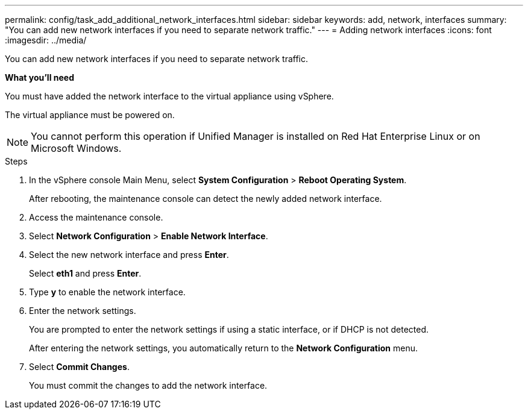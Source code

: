 ---
permalink: config/task_add_additional_network_interfaces.html
sidebar: sidebar
keywords: add, network, interfaces
summary: "You can add new network interfaces if you need to separate network traffic."
---
= Adding network interfaces
:icons: font
:imagesdir: ../media/

[.lead]
You can add new network interfaces if you need to separate network traffic.

*What you'll need*

You must have added the network interface to the virtual appliance using vSphere.

The virtual appliance must be powered on.

[NOTE]
====
You cannot perform this operation if Unified Manager is installed on Red Hat Enterprise Linux or on Microsoft Windows.
====

.Steps

. In the vSphere console Main Menu, select *System Configuration* > *Reboot Operating System*.
+
After rebooting, the maintenance console can detect the newly added network interface.

. Access the maintenance console.
. Select *Network Configuration* > *Enable Network Interface*.
. Select the new network interface and press *Enter*.
+
Select *eth1* and press *Enter*.

. Type *y* to enable the network interface.
. Enter the network settings.
+
You are prompted to enter the network settings if using a static interface, or if DHCP is not detected.
+
After entering the network settings, you automatically return to the *Network Configuration* menu.

. Select *Commit Changes*.
+
You must commit the changes to add the network interface.
